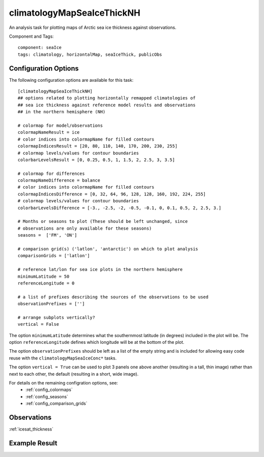 .. _task_climatologyMapSeaIceThickNH:

climatologyMapSeaIceThickNH
===========================

An analysis task for plotting maps of Arctic sea ice thickness against
observations.

Component and Tags::

  component: seaIce
  tags: climatology, horizontalMap, seaIceThick, publicObs

Configuration Options
---------------------

The following configuration options are available for this task::

  [climatologyMapSeaIceThickNH]
  ## options related to plotting horizontally remapped climatologies of
  ## sea ice thickness against reference model results and observations
  ## in the northern hemisphere (NH)

  # colormap for model/observations
  colormapNameResult = ice
  # color indices into colormapName for filled contours
  colormapIndicesResult = [20, 80, 110, 140, 170, 200, 230, 255]
  # colormap levels/values for contour boundaries
  colorbarLevelsResult = [0, 0.25, 0.5, 1, 1.5, 2, 2.5, 3, 3.5]

  # colormap for differences
  colormapNameDifference = balance
  # color indices into colormapName for filled contours
  colormapIndicesDifference = [0, 32, 64, 96, 128, 128, 160, 192, 224, 255]
  # colormap levels/values for contour boundaries
  colorbarLevelsDifference = [-3., -2.5, -2, -0.5, -0.1, 0, 0.1, 0.5, 2, 2.5, 3.]

  # Months or seasons to plot (These should be left unchanged, since
  # observations are only available for these seasons)
  seasons =  ['FM', 'ON']

  # comparison grid(s) ('latlon', 'antarctic') on which to plot analysis
  comparisonGrids = ['latlon']

  # reference lat/lon for sea ice plots in the northern hemisphere
  minimumLatitude = 50
  referenceLongitude = 0

  # a list of prefixes describing the sources of the observations to be used
  observationPrefixes = ['']

  # arrange subplots vertically?
  vertical = False

The option ``minimumLatitude`` determines what the southernmost latitude (in
degrees) included in the plot will be.  The option ``referenceLongitude``
defines which longitude will be at the bottom of the plot.

The option ``observationPrefixes`` should be left as a list of the empty
string and is included for allowing easy code reuse with the
``climatologyMapSeaIceConc*`` tasks.

The option ``vertical = True`` can be used to plot 3 panels one above another
(resulting in a tall, thin image) rather than next to each other, the default
(resulting in a short, wide image).

For details on the remaining configration options, see:
 * :ref:`config_colormaps`
 * :ref:`config_seasons`
 * :ref:`config_comparison_grids`

Observations
------------

:ref:`icesat_thickness`

Example Result
--------------

.. image:: examples/ice_thick_nh.png
   :width: 720 px
   :align: center
